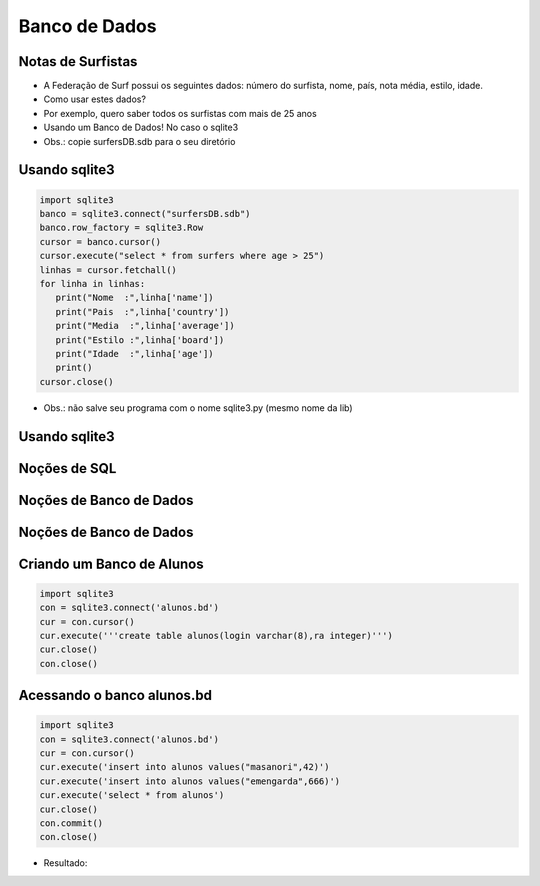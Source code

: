 ==============
Banco de Dados
==============


.. image:: img/TWP10_001.jpeg
   :height: 14.925cm
   :width: 9.258cm
   :align: center
   :alt: 


Notas de Surfistas
==================


.. youtube:: 9gKN5n6mymk
      :height: 315
      :width: 560
      :align: center



+ A Federação de Surf possui os seguintes dados: número do surfista,
  nome, país, nota média, estilo, idade.

+ Como usar estes dados?

+ Por exemplo, quero saber todos os surfistas com mais de 25 anos

+ Usando um Banco de Dados! No caso o sqlite3

+ Obs.: copie surfersDB.sdb para o seu diretório


Usando sqlite3
==============


.. code-block :: python

   import sqlite3
   banco = sqlite3.connect("surfersDB.sdb")
   banco.row_factory = sqlite3.Row
   cursor = banco.cursor()
   cursor.execute("select * from surfers where age > 25")
   linhas = cursor.fetchall()
   for linha in linhas:
      print("Nome  :",linha['name'])
      print("Pais  :",linha['country'])
      print("Media  :",linha['average'])
      print("Estilo :",linha['board'])
      print("Idade  :",linha['age'])
      print()
   cursor.close()



+ Obs.: não salve seu programa com o nome sqlite3.py (mesmo nome da lib)


Usando sqlite3
==============


.. image:: img/TWP42_002.png
   :height: 10.741cm
   :width: 16.879cm
   :align: center
   :alt: 


Noções de SQL
=============


.. image:: img/TWP42_003.jpeg
   :height: 12.571cm
   :width: 10.861cm
   :align: center
   :alt: 


Noções de Banco de Dados
========================


.. image:: img/TWP42_004.jpeg
   :height: 14.001cm
   :width: 14.001cm
   :align: center
   :alt: 


Noções de Banco de Dados
========================


.. image:: img/TWP42_005.jpeg
   :height: 13.953cm
   :width: 17.401cm
   :align: center
   :alt: 


Criando um Banco de Alunos
==========================


.. code-block :: python

   import sqlite3
   con = sqlite3.connect('alunos.bd')
   cur = con.cursor()
   cur.execute('''create table alunos(login varchar(8),ra integer)''')
   cur.close()
   con.close() 


Acessando o banco alunos.bd
===========================


.. code-block :: python

   import sqlite3
   con = sqlite3.connect('alunos.bd')
   cur = con.cursor()
   cur.execute('insert into alunos values("masanori",42)')
   cur.execute('insert into alunos values("emengarda",666)')
   cur.execute('select * from alunos')
   cur.close()
   con.commit()
   con.close() 



+ Resultado:

.. image:: img/TWP42_008.png
   :height: 2.724cm
   :width: 10.212cm
   :align: center
   :alt: 



.. disqus::
   :shortname: pyzombis
   :identifier: lecture15